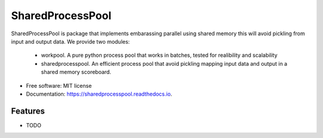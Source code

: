 =================
SharedProcessPool
=================


.. image:: https://img.shields.io/pypi/v/sharedprocesspool.svg
        :target: https://pypi.python.org/pypi/sharedprocesspool

.. image:: https://img.shields.io/travis/giorgiozoppi/sharedprocesspool.svg
        :target: https://travis-ci.com/giorgiozoppi/sharedprocesspool

.. image:: https://readthedocs.org/projects/sharedprocesspool/badge/?version=latest
        :target: https://sharedprocesspool.readthedocs.io/en/latest/?version=latest
        :alt: Documentation Status


.. image:: https://pyup.io/repos/github/giorgiozoppi/sharedprocesspool/shield.svg
     :target: https://pyup.io/repos/github/giorgiozoppi/sharedprocesspool/
     :alt: Updates



SharedProcessPool is package that implements embarassing parallel using shared memory this will avoid pickling from input and output data. We provide two
modules:
 - workpool. A pure python process pool that works in batches, tested for realibility and scalability
 - sharedprocesspool. An efficient process pool that avoid pickling mapping input data and output in a shared memory scoreboard.


* Free software: MIT license
* Documentation: https://sharedprocesspool.readthedocs.io.


Features
--------

* TODO

